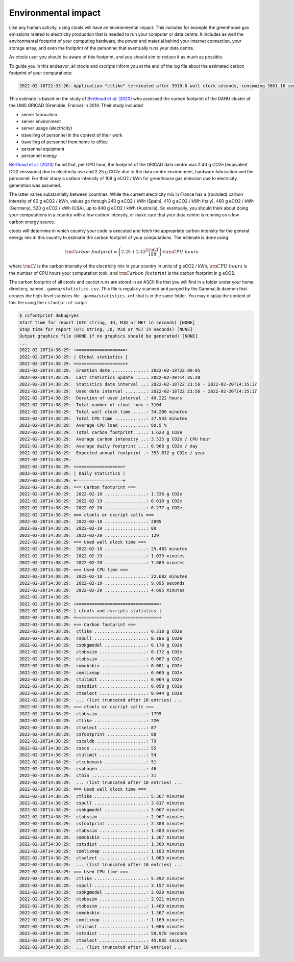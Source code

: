 .. _sec_environment:

Environmental impact
====================

Like any human activity, using ctools will have an environmental impact. This
includes for example the greenhouse gas emissions related to electricity
production that is needed to run your computer or data centre. It includes as
well the environmental footprint of your computing hardware, the power and
material behind your internet connection, your storage array, and even the
footprint of the personnel that eventually runs your data centre.

As ctools user you should be aware of this footprint, and you should aim
to reduce it as much as possible.

To guide you in this endeavor, all ctools and cscripts inform you at the end
of the log file about the estimated carbon footprint of your computations:

.. code-block:: bash

   2022-02-18T22:33:26: Application "ctlike" terminated after 3910.0 wall clock seconds, consuming 3881.18 seconds of CPU time and generating a carbon footprint of 3.81083 g eCO2.

This estimate is based on the study of
`Berthoud et al. (2020) <https://hal.archives-ouvertes.fr/hal-02549565v4/document>`_
who assessed the carbon footprint of the DAHU cluster of the UMS GRICAD (Grenoble,
France) in 2019. Their study included

* server fabrication
* server environment
* server usage (electricity)
* travelling of personnel in the context of their work
* travelling of personnel from home to office
* personnel equipment
* personnel energy

`Berthoud et al. (2020) <https://hal.archives-ouvertes.fr/hal-02549565v4/document>`_
found that, per CPU hour, the footprint of the GRICAD data centre was 2.43 g CO2e
(equivalent CO2 emissions) due to electricity use and 2.25 g CO2e due to the data
centre environment, hardware fabrication and the personnel. For their study a
carbon intensity of 108 g eCO2 / kWh for greenhouse gas emission due to
electricity generation was assumed.

The latter varies substantially between countries. While the current electricity mix
in France has a (rounded) carbon intensity of 60 g eCO2 / kWh, values go through
240 g eCO2 / kWh (Spain), 410 g eCO2 / kWh (Italy), 460 g eCO2 / kWh (Germany),
520 g eCO2 / kWh (USA), up to 840 g eCO2 / kWh (Australia). So eventually, you should
think about doing your computations in a country with a low carbon intensity, or make
sure that your data centre is running on a low carbon energy source.

ctools will determine in which country your code is executed and fetch the appropriate
carbon intensity for the general energy mix in this country to estimate the carbon
footprint of your computations. The estimate is done using

.. math::
   {\rm Carbon\,\,footprint} = \left( 2.25 + 2.43 \frac{\rm CI}{108} \right) \times {\rm CPU\,\,hours}

where :math:`{\rm CI}` is the carbon intensity of the electricity mix in your country
in units of g eCO2 / kWh, :math:`{\rm CPU\,\,hours}` is the number of CPU hours your
computation took, and :math:`{\rm Carbon\,\,footprint}` is the carbon footprint in g eCO2.

The carbon footprint of all ctools and cscript runs are stored in an ASCII file
that you will find in a folder under your home directory, named ``.gamma/statistics.csv``.
This file is regularly scanned and purged by the GammaLib daemon that creates the
high-level statistics file ``.gamma/statistics.xml`` that is in the same folder. You may
display the content of this file using the ``csfootprint`` script:

.. code-block:: bash

   $ csfootprint debug=yes
   Start time for report (UTC string, JD, MJD or MET in seconds) [NONE]
   Stop time for report (UTC string, JD, MJD or MET in seconds) [NONE]
   Output graphics file (NONE if no graphics should be generated) [NONE]
   ...
   2022-02-20T14:38:29: +===================+
   2022-02-20T14:38:29: | Global statistics |
   2022-02-20T14:38:29: +===================+
   2022-02-20T14:38:29:  Creation date .............: 2022-02-19T22:09:05
   2022-02-20T14:38:29:  Last statistics update ....: 2022-02-20T14:35:20
   2022-02-20T14:38:29:  Statistics date interval ..: 2022-02-18T22:21:56 - 2022-02-20T14:35:17
   2022-02-20T14:38:29:  Used date interval ........: 2022-02-18T22:21:56 - 2022-02-20T14:35:17
   2022-02-20T14:38:29:  Duration of used interval .: 40.222 hours
   2022-02-20T14:38:29:  Total number of ctool runs : 3104
   2022-02-20T14:38:29:  Total wall clock time .....: 34.200 minutes
   2022-02-20T14:38:29:  Total CPU time ............: 27.543 minutes
   2022-02-20T14:38:29:  Average CPU load ..........: 80.5 %
   2022-02-20T14:38:29:  Total carbon footprint ....: 1.623 g CO2e
   2022-02-20T14:38:29:  Average carbon intensity ..: 3.535 g CO2e / CPU hour
   2022-02-20T14:38:29:  Average daily footprint ...: 0.968 g CO2e / day
   2022-02-20T14:38:29:  Expected annual footprint .: 353.632 g CO2e / year
   2022-02-20T14:38:29:
   2022-02-20T14:38:29: +==================+
   2022-02-20T14:38:29: | Daily statistics |
   2022-02-20T14:38:29: +==================+
   2022-02-20T14:38:29: === Carbon footprint ===
   2022-02-20T14:38:29:  2022-02-18 ................: 1.336 g CO2e
   2022-02-20T14:38:29:  2022-02-19 ................: 0.010 g CO2e
   2022-02-20T14:38:29:  2022-02-20 ................: 0.277 g CO2e
   2022-02-20T14:38:29: === ctools or cscript calls ===
   2022-02-20T14:38:29:  2022-02-18 ................: 2895
   2022-02-20T14:38:29:  2022-02-19 ................: 80
   2022-02-20T14:38:29:  2022-02-20 ................: 129
   2022-02-20T14:38:29: === Used wall clock time ===
   2022-02-20T14:38:29:  2022-02-18 ................: 25.483 minutes
   2022-02-20T14:38:29:  2022-02-19 ................: 1.033 minutes
   2022-02-20T14:38:29:  2022-02-20 ................: 7.683 minutes
   2022-02-20T14:38:29: === Used CPU time ===
   2022-02-20T14:38:29:  2022-02-18 ................: 22.682 minutes
   2022-02-20T14:38:29:  2022-02-19 ................: 9.895 seconds
   2022-02-20T14:38:29:  2022-02-20 ................: 4.695 minutes
   2022-02-20T14:38:29:
   2022-02-20T14:38:29: +================================+
   2022-02-20T14:38:29: | ctools and cscripts statistics |
   2022-02-20T14:38:29: +================================+
   2022-02-20T14:38:29: === Carbon footprint ===
   2022-02-20T14:38:29:  ctlike ....................: 0.318 g CO2e
   2022-02-20T14:38:29:  cspull ....................: 0.186 g CO2e
   2022-02-20T14:38:29:  csbkgmodel ................: 0.178 g CO2e
   2022-02-20T14:38:29:  ctobssim ..................: 0.172 g CO2e
   2022-02-20T14:38:29:  ctobssim ..................: 0.087 g CO2e
   2022-02-20T14:38:29:  comobsbin .................: 0.081 g CO2e
   2022-02-20T14:38:29:  comlixmap .................: 0.069 g CO2e
   2022-02-20T14:38:29:  ctulimit ..................: 0.064 g CO2e
   2022-02-20T14:38:29:  cstsdist ..................: 0.058 g CO2e
   2022-02-20T14:38:29:  ctselect ..................: 0.044 g CO2e
   2022-02-20T14:38:29:  ... (list truncated after 10 entries) ...
   2022-02-20T14:38:29: === ctools or cscript calls ===
   2022-02-20T14:38:29:  ctobssim ..................: 1795
   2022-02-20T14:38:29:  ctlike ....................: 220
   2022-02-20T14:38:29:  ctselect ..................: 87
   2022-02-20T14:38:29:  csfootprint ...............: 80
   2022-02-20T14:38:29:  cscaldb ...................: 79
   2022-02-20T14:38:29:  csscs .....................: 55
   2022-02-20T14:38:29:  ctulimit ..................: 54
   2022-02-20T14:38:29:  ctcubemask ................: 51
   2022-02-20T14:38:29:  csphagen ..................: 46
   2022-02-20T14:38:29:  ctbin .....................: 31
   2022-02-20T14:38:29:  ... (list truncated after 10 entries) ...
   2022-02-20T14:38:29: === Used wall clock time ===
   2022-02-20T14:38:29:  ctlike ....................: 5.367 minutes
   2022-02-20T14:38:29:  cspull ....................: 3.817 minutes
   2022-02-20T14:38:29:  csbkgmodel ................: 3.067 minutes
   2022-02-20T14:38:29:  ctobssim ..................: 2.967 minutes
   2022-02-20T14:38:29:  csfootprint ...............: 2.300 minutes
   2022-02-20T14:38:29:  ctobssim ..................: 1.483 minutes
   2022-02-20T14:38:29:  comobsbin .................: 1.367 minutes
   2022-02-20T14:38:29:  cstsdist ..................: 1.300 minutes
   2022-02-20T14:38:29:  comlixmap .................: 1.183 minutes
   2022-02-20T14:38:29:  ctselect ..................: 1.083 minutes
   2022-02-20T14:38:29:  ... (list truncated after 10 entries) ...
   2022-02-20T14:38:29: === Used CPU time ===
   2022-02-20T14:38:29:  ctlike ....................: 5.392 minutes
   2022-02-20T14:38:29:  cspull ....................: 3.157 minutes
   2022-02-20T14:38:29:  csbkgmodel ................: 3.029 minutes
   2022-02-20T14:38:29:  ctobssim ..................: 2.921 minutes
   2022-02-20T14:38:29:  ctobssim ..................: 1.469 minutes
   2022-02-20T14:38:29:  comobsbin .................: 1.367 minutes
   2022-02-20T14:38:29:  comlixmap .................: 1.169 minutes
   2022-02-20T14:38:29:  ctulimit ..................: 1.086 minutes
   2022-02-20T14:38:29:  cstsdist ..................: 58.978 seconds
   2022-02-20T14:38:29:  ctselect ..................: 45.005 seconds
   2022-02-20T14:38:29:  ... (list truncated after 10 entries) ...


